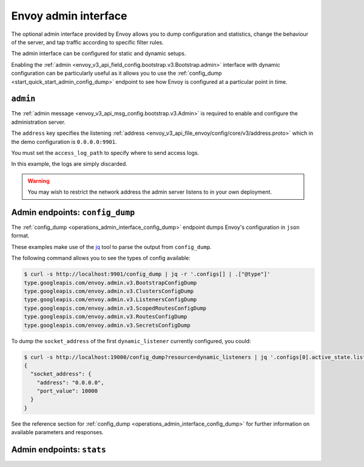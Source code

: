 .. _start_quick_start_admin:

Envoy admin interface
=====================

The optional admin interface provided by Envoy allows you to dump configuration and statistics, change the
behaviour of the server, and tap traffic according to specific filter rules.

The admin interface can be configured for static and dynamic setups.

Enabling the :ref:`admin <envoy_v3_api_field_config.bootstrap.v3.Bootstrap.admin>` interface with
dynamic configuration can be particularly useful as it allows you to use the
:ref:`config_dump <start_quick_start_admin_config_dump>` endpoint to see how Envoy is configured at
a particular point in time.

.. _start_quick_start_admin_config:

``admin``
---------

The :ref:`admin message <envoy_v3_api_msg_config.bootstrap.v3.Admin>` is required to enable and configure
the administration server.

The ``address`` key specifies the listening :ref:`address <envoy_v3_api_file_envoy/config/core/v3/address.proto>`
which in the demo configuration is ``0.0.0.0:9901``.

You must set the ``access_log_path`` to specify where to send access logs.

In this example, the logs are simply discarded.

.. code-block:: yaml
   :emphasize-lines: 2, 5-6

   admin:
     access_log_path: /dev/null
     address:
       socket_address:
         address: 0.0.0.0
	 port_value: 9901

.. warning::

   You may wish to restrict the network address the admin server listens to in your own deployment.

.. _start_quick_start_admin_config_dump:

Admin endpoints: ``config_dump``
--------------------------------

The :ref:`config_dump <operations_admin_interface_config_dump>` endpoint dumps Envoy's configuration
in ``json`` format.

These examples make use of the `jq <https://stedolan.github.io/jq/>`_ tool to parse the output
from ``config_dump``.

The following command allows you to see the types of config available:

.. code-block:: console

   $ curl -s http://localhost:9901/config_dump | jq -r '.configs[] | .["@type"]'
   type.googleapis.com/envoy.admin.v3.BootstrapConfigDump
   type.googleapis.com/envoy.admin.v3.ClustersConfigDump
   type.googleapis.com/envoy.admin.v3.ListenersConfigDump
   type.googleapis.com/envoy.admin.v3.ScopedRoutesConfigDump
   type.googleapis.com/envoy.admin.v3.RoutesConfigDump
   type.googleapis.com/envoy.admin.v3.SecretsConfigDump

To dump the ``socket_address`` of the first ``dynamic_listener`` currently configured, you could:

.. code-block:: console

   $ curl -s http://localhost:19000/config_dump?resource=dynamic_listeners | jq '.configs[0].active_state.listener.address'
   {
     "socket_address": {
       "address": "0.0.0.0",
       "port_value": 10000
     }
   }

See the reference section for :ref:`config_dump <operations_admin_interface_config_dump>` for further information
on available parameters and responses.

.. _start_quick_start_admin_stats:

Admin endpoints: ``stats``
--------------------------
